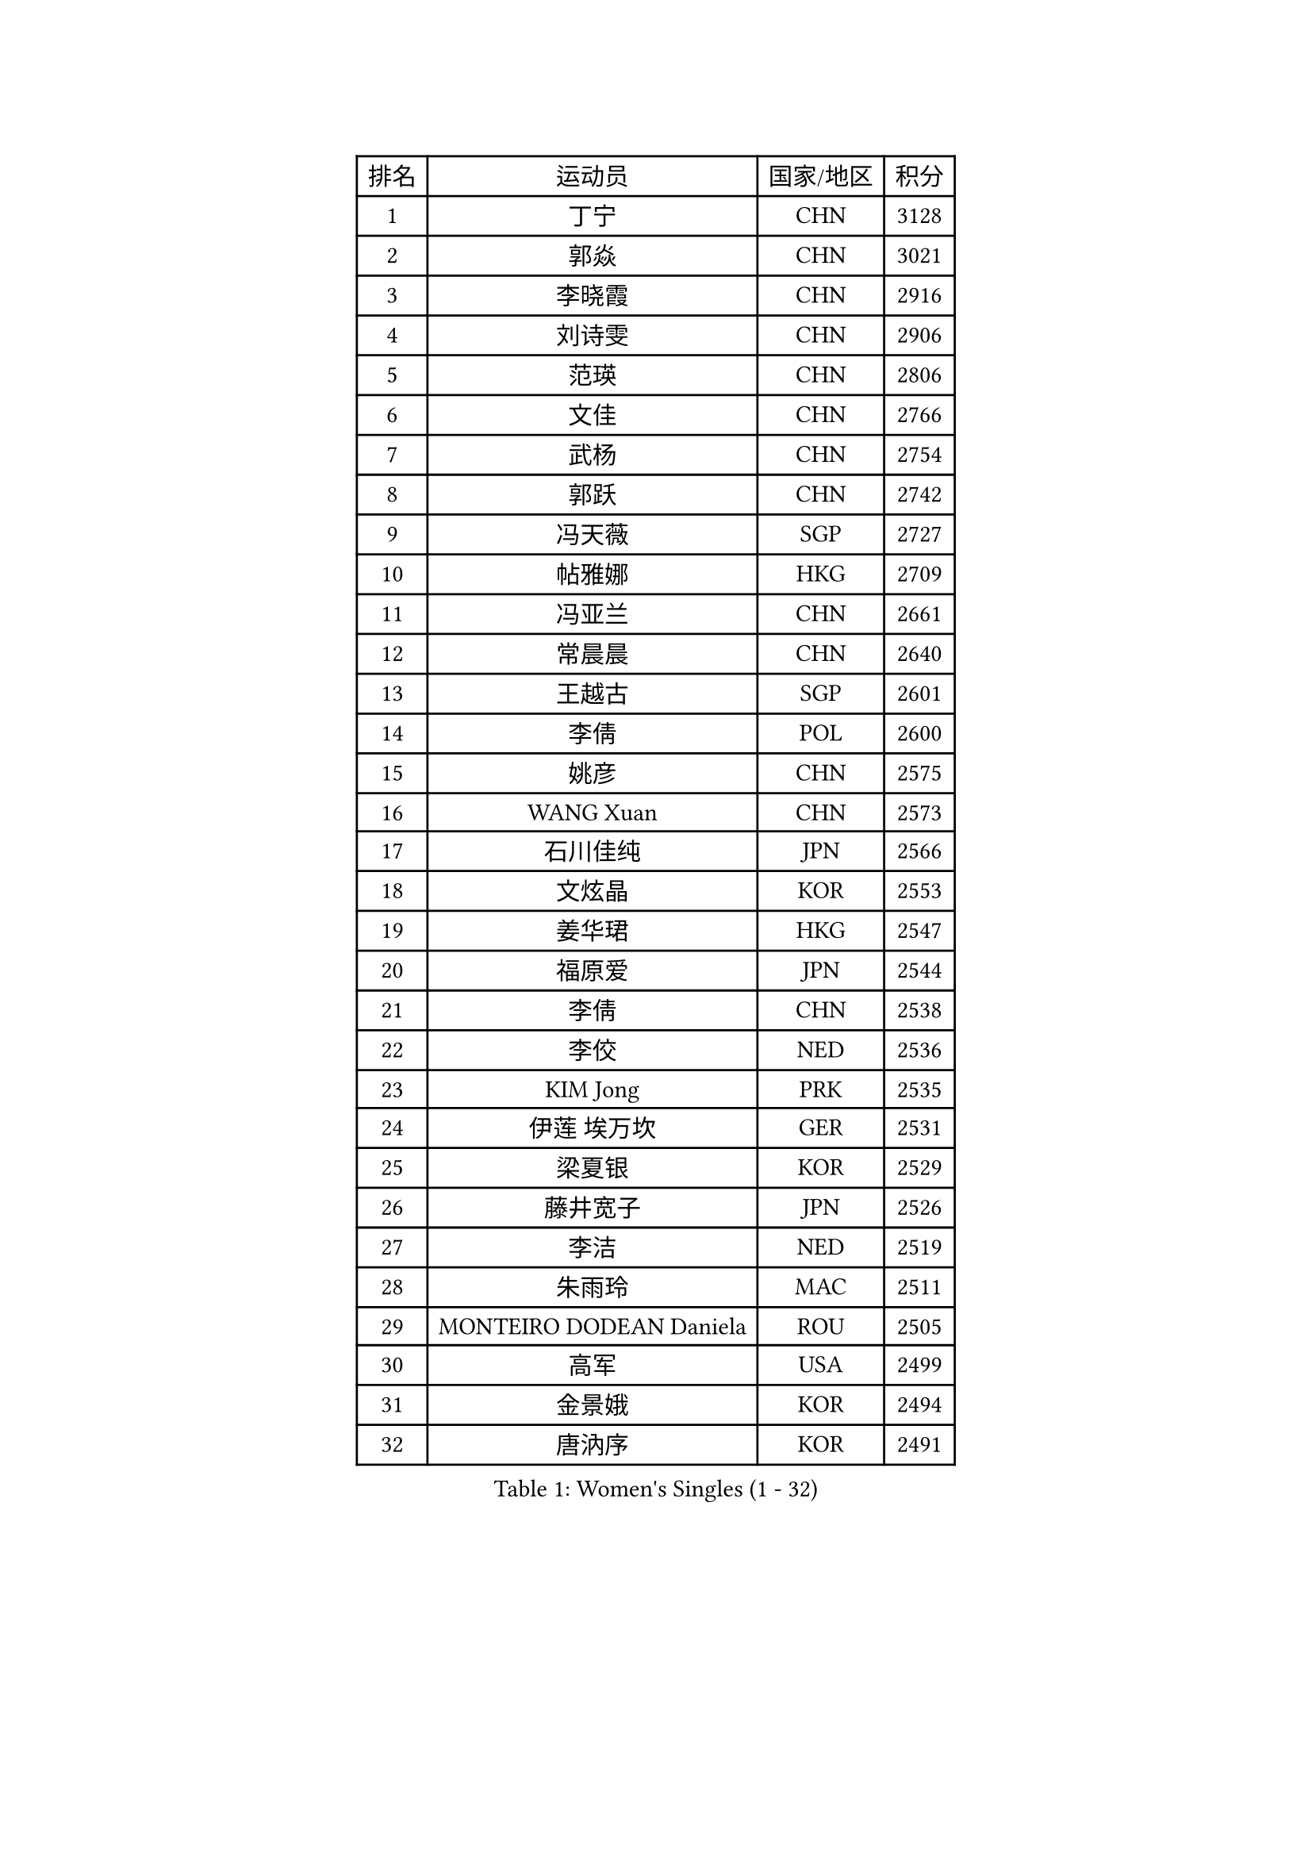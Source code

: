 
#set text(font: ("Courier New", "NSimSun"))
#figure(
  caption: "Women's Singles (1 - 32)",
    table(
      columns: 4,
      [排名], [运动员], [国家/地区], [积分],
      [1], [丁宁], [CHN], [3128],
      [2], [郭焱], [CHN], [3021],
      [3], [李晓霞], [CHN], [2916],
      [4], [刘诗雯], [CHN], [2906],
      [5], [范瑛], [CHN], [2806],
      [6], [文佳], [CHN], [2766],
      [7], [武杨], [CHN], [2754],
      [8], [郭跃], [CHN], [2742],
      [9], [冯天薇], [SGP], [2727],
      [10], [帖雅娜], [HKG], [2709],
      [11], [冯亚兰], [CHN], [2661],
      [12], [常晨晨], [CHN], [2640],
      [13], [王越古], [SGP], [2601],
      [14], [李倩], [POL], [2600],
      [15], [姚彦], [CHN], [2575],
      [16], [WANG Xuan], [CHN], [2573],
      [17], [石川佳纯], [JPN], [2566],
      [18], [文炫晶], [KOR], [2553],
      [19], [姜华珺], [HKG], [2547],
      [20], [福原爱], [JPN], [2544],
      [21], [李倩], [CHN], [2538],
      [22], [李佼], [NED], [2536],
      [23], [KIM Jong], [PRK], [2535],
      [24], [伊莲 埃万坎], [GER], [2531],
      [25], [梁夏银], [KOR], [2529],
      [26], [藤井宽子], [JPN], [2526],
      [27], [李洁], [NED], [2519],
      [28], [朱雨玲], [MAC], [2511],
      [29], [MONTEIRO DODEAN Daniela], [ROU], [2505],
      [30], [高军], [USA], [2499],
      [31], [金景娥], [KOR], [2494],
      [32], [唐汭序], [KOR], [2491],
    )
  )#pagebreak()

#set text(font: ("Courier New", "NSimSun"))
#figure(
  caption: "Women's Singles (33 - 64)",
    table(
      columns: 4,
      [排名], [运动员], [国家/地区], [积分],
      [33], [RAO Jingwen], [CHN], [2474],
      [34], [田志希], [KOR], [2468],
      [35], [李晓丹], [CHN], [2466],
      [36], [伊丽莎白 萨玛拉], [ROU], [2464],
      [37], [克里斯蒂娜 托特], [HUN], [2457],
      [38], [TIKHOMIROVA Anna], [RUS], [2456],
      [39], [孙蓓蓓], [SGP], [2450],
      [40], [LI Chunli], [NZL], [2443],
      [41], [朴美英], [KOR], [2431],
      [42], [LOVAS Petra], [HUN], [2429],
      [43], [VACENOVSKA Iveta], [CZE], [2427],
      [44], [维多利亚 帕芙洛维奇], [BLR], [2425],
      [45], [PESOTSKA Margaryta], [UKR], [2423],
      [46], [吴佳多], [GER], [2419],
      [47], [李恩姬], [KOR], [2419],
      [48], [平野早矢香], [JPN], [2418],
      [49], [FADEEVA Oxana], [RUS], [2413],
      [50], [倪夏莲], [LUX], [2413],
      [51], [刘佳], [AUT], [2410],
      [52], [YOON Sunae], [KOR], [2409],
      [53], [徐孝元], [KOR], [2408],
      [54], [JIA Jun], [CHN], [2400],
      [55], [郑怡静], [TPE], [2392],
      [56], [LI Xue], [FRA], [2391],
      [57], [#text(gray, "林菱")], [HKG], [2387],
      [58], [侯美玲], [TUR], [2384],
      [59], [YAMANASHI Yuri], [JPN], [2384],
      [60], [PASKAUSKIENE Ruta], [LTU], [2382],
      [61], [顾玉婷], [CHN], [2382],
      [62], [TIMINA Elena], [NED], [2381],
      [63], [李佳薇], [SGP], [2379],
      [64], [BARTHEL Zhenqi], [GER], [2370],
    )
  )#pagebreak()

#set text(font: ("Courier New", "NSimSun"))
#figure(
  caption: "Women's Singles (65 - 96)",
    table(
      columns: 4,
      [排名], [运动员], [国家/地区], [积分],
      [65], [石贺净], [KOR], [2360],
      [66], [SONG Maeum], [KOR], [2359],
      [67], [福冈春菜], [JPN], [2357],
      [68], [EKHOLM Matilda], [SWE], [2352],
      [69], [陈梦], [CHN], [2348],
      [70], [吴雪], [DOM], [2343],
      [71], [STRBIKOVA Renata], [CZE], [2342],
      [72], [森田美咲], [JPN], [2341],
      [73], [#text(gray, "NTOULAKI Ekaterina")], [GRE], [2338],
      [74], [#text(gray, "张瑞")], [HKG], [2335],
      [75], [MOLNAR Cornelia], [CRO], [2325],
      [76], [ODOROVA Eva], [SVK], [2324],
      [77], [乔治娜 波塔], [HUN], [2323],
      [78], [LANG Kristin], [GER], [2323],
      [79], [MISIKONYTE Lina], [LTU], [2322],
      [80], [WANG Chen], [CHN], [2321],
      [81], [ZHAO Yan], [CHN], [2317],
      [82], [木子], [CHN], [2313],
      [83], [CHOI Moonyoung], [KOR], [2309],
      [84], [STEFANOVA Nikoleta], [ITA], [2309],
      [85], [LEE I-Chen], [TPE], [2305],
      [86], [沈燕飞], [ESP], [2305],
      [87], [SCHALL Elke], [GER], [2304],
      [88], [DRINKHALL Joanna], [ENG], [2302],
      [89], [伯纳黛特 斯佐科斯], [ROU], [2301],
      [90], [SIBLEY Kelly], [ENG], [2301],
      [91], [SHIM Serom], [KOR], [2300],
      [92], [石垣优香], [JPN], [2300],
      [93], [CHEN TONG Fei-Ming], [TPE], [2297],
      [94], [若宫三纱子], [JPN], [2292],
      [95], [ERDELJI Anamaria], [SRB], [2287],
      [96], [YAN Chimei], [SMR], [2287],
    )
  )#pagebreak()

#set text(font: ("Courier New", "NSimSun"))
#figure(
  caption: "Women's Singles (97 - 128)",
    table(
      columns: 4,
      [排名], [运动员], [国家/地区], [积分],
      [97], [KANG Misoon], [KOR], [2285],
      [98], [KIM Hye Song], [PRK], [2285],
      [99], [SUN Jin], [CHN], [2284],
      [100], [YIP Lily], [USA], [2274],
      [101], [ONO Shiho], [JPN], [2273],
      [102], [LI Qiangbing], [AUT], [2266],
      [103], [张墨], [CAN], [2265],
      [104], [NG Wing Nam], [HKG], [2260],
      [105], [佩特丽莎 索尔佳], [GER], [2259],
      [106], [#text(gray, "HAN Hye Song")], [PRK], [2259],
      [107], [BILENKO Tetyana], [UKR], [2250],
      [108], [SKOV Mie], [DEN], [2250],
      [109], [BEH Lee Wei], [MAS], [2249],
      [110], [GRUNDISCH Carole], [FRA], [2245],
      [111], [NOSKOVA Yana], [RUS], [2244],
      [112], [#text(gray, "HE Sirin")], [TUR], [2241],
      [113], [MADARASZ Dora], [HUN], [2238],
      [114], [于梦雨], [SGP], [2237],
      [115], [DUBKOVA Elena], [BLR], [2236],
      [116], [#text(gray, "YI Fangxian")], [USA], [2235],
      [117], [HAPONOVA Hanna], [UKR], [2234],
      [118], [萨比亚 温特], [GER], [2224],
      [119], [TANIOKA Ayuka], [JPN], [2221],
      [120], [李皓晴], [HKG], [2221],
      [121], [MIKHAILOVA Polina], [RUS], [2218],
      [122], [FERLIANA Christine], [INA], [2217],
      [123], [KASABOVA Asya], [BUL], [2215],
      [124], [XIAN Yifang], [FRA], [2212],
      [125], [RAMIREZ Sara], [ESP], [2211],
      [126], [PAVLOVICH Veronika], [BLR], [2210],
      [127], [#text(gray, "YANG Yang")], [CHN], [2209],
      [128], [PENKAVOVA Katerina], [CZE], [2208],
    )
  )